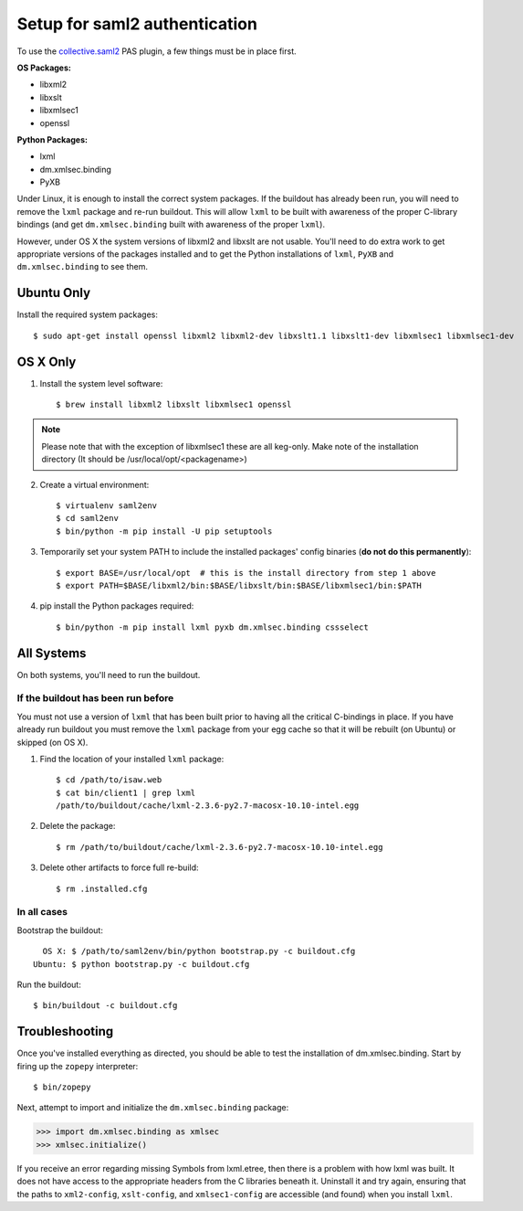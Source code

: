 ******************************
Setup for saml2 authentication
******************************

To use the `collective.saml2 <https://github.com/collective/collective.saml2>`_
PAS plugin, a few things must be in place first.

**OS Packages:**

* libxml2
* libxslt
* libxmlsec1
* openssl

**Python Packages:**

* lxml
* dm.xmlsec.binding
* PyXB

Under Linux, it is enough to install the correct system packages. If the
buildout has already been run, you will need to remove the ``lxml`` package and
re-run buildout.  This will allow ``lxml`` to be built with awareness of the
proper C-library bindings (and get ``dm.xmlsec.binding`` built with awareness
of the proper ``lxml``).

However, under OS X the system versions of libxml2 and libxslt are not usable.
You'll need to do extra work to get appropriate versions of the packages
installed and to get the Python installations of ``lxml``, ``PyXB`` and
``dm.xmlsec.binding`` to see them.

Ubuntu Only
===========

Install the required system packages::

    $ sudo apt-get install openssl libxml2 libxml2-dev libxslt1.1 libxslt1-dev libxmlsec1 libxmlsec1-dev

OS X Only
=========

1. Install the system level software::

    $ brew install libxml2 libxslt libxmlsec1 openssl

.. note:: Please note that with the exception of libxmlsec1 these are all keg-only.
          Make note of the installation directory (It should be /usr/local/opt/<packagename>)

2. Create a virtual environment::

    $ virtualenv saml2env
    $ cd saml2env
    $ bin/python -m pip install -U pip setuptools

3. Temporarily set your system PATH to include the installed packages' config
   binaries (**do not do this permanently**)::

    $ export BASE=/usr/local/opt  # this is the install directory from step 1 above
    $ export PATH=$BASE/libxml2/bin:$BASE/libxslt/bin:$BASE/libxmlsec1/bin:$PATH

4. pip install the Python packages required::

    $ bin/python -m pip install lxml pyxb dm.xmlsec.binding cssselect

All Systems
===========

On both systems, you'll need to run the buildout.

If the buildout has been run before
-----------------------------------

You must not use a version of ``lxml`` that has been built prior to having all
the critical C-bindings in place. If you have already run buildout you must
remove the ``lxml`` package from your egg cache so that it will be rebuilt (on
Ubuntu) or skipped (on OS X).

1. Find the location of your installed ``lxml`` package::

    $ cd /path/to/isaw.web
    $ cat bin/client1 | grep lxml
    /path/to/buildout/cache/lxml-2.3.6-py2.7-macosx-10.10-intel.egg

2. Delete the package::

    $ rm /path/to/buildout/cache/lxml-2.3.6-py2.7-macosx-10.10-intel.egg

3. Delete other artifacts to force full re-build::

    $ rm .installed.cfg 

In all cases
------------

Bootstrap the buildout::

      OS X: $ /path/to/saml2env/bin/python bootstrap.py -c buildout.cfg
    Ubuntu: $ python bootstrap.py -c buildout.cfg

Run the buildout::

    $ bin/buildout -c buildout.cfg


Troubleshooting
===============

Once you've installed everything as directed, you should be able to test the
installation of dm.xmlsec.binding. Start by firing up the ``zopepy`` interpreter::

    $ bin/zopepy

Next, attempt to import and initialize the ``dm.xmlsec.binding`` package:

.. code-block:: pycon

    >>> import dm.xmlsec.binding as xmlsec
    >>> xmlsec.initialize()

If you receive an error regarding missing Symbols from lxml.etree, then there
is a problem with how lxml was built. It does not have access to the
appropriate headers from the C libraries beneath it.  Uninstall it and try
again, ensuring that the paths to ``xml2-config``, ``xslt-config``, and
``xmlsec1-config`` are accessible (and found) when you install ``lxml``.

